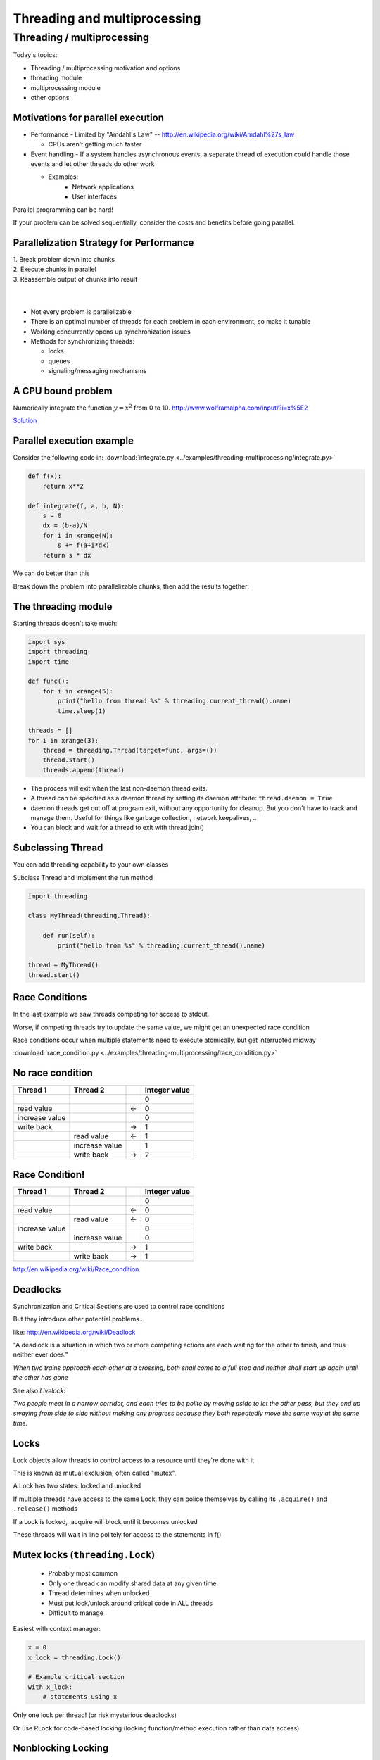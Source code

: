 
.. _threading:

#############################
Threading and multiprocessing
#############################

Threading / multiprocessing
===========================

Today's topics:

-  Threading / multiprocessing motivation and options
-  threading module
-  multiprocessing module
-  other options


Motivations for parallel execution
----------------------------------

-  Performance
   -  Limited by "Amdahl's Law" -- http://en.wikipedia.org/wiki/Amdahl%27s_law

   -  CPUs aren't getting much faster

-  Event handling
   - If a system handles asynchronous events, a separate thread of execution could handle those events and let other threads do other work

   - Examples:
      -  Network applications
      -  User interfaces

Parallel programming can be hard!

If your problem can be solved sequentially, consider the costs and
benefits before going parallel.


Parallelization Strategy for Performance
----------------------------------------

| 1. Break problem down into chunks
| 2. Execute chunks in parallel
| 3. Reassemble output of chunks into result

.. image:: /_static/OPP.0108.gif
      :align: right
      :height: 450px
      :alt: multitasking flow diagram

|
|

-  Not every problem is parallelizable
-  There is an optimal number of threads for each problem in each
   environment, so make it tunable
-  Working concurrently opens up synchronization issues
-  Methods for synchronizing threads:

   -  locks
   -  queues
   -  signaling/messaging mechanisms



A CPU bound problem
-------------------

Numerically integrate the function
:math:`y =x^2` from 0 to 10.
http://www.wolframalpha.com/input/?i=x%5E2

.. image:: /_static/x2.png
  :height: 400px

`Solution <http://www.wolframalpha.com/input/?i=int(x%5E2,0,10)>`_

Parallel execution example
--------------------------

Consider the following code in:
:download:`integrate.py <../examples/threading-multiprocessing/integrate.py>`

.. code-block:: python

    def f(x):
        return x**2

    def integrate(f, a, b, N):
        s = 0
        dx = (b-a)/N
        for i in xrange(N):
            s += f(a+i*dx)
        return s * dx

We can do better than this

Break down the problem into parallelizable chunks, then add the results
together:

The threading module
--------------------

Starting threads doesn't take much:

.. code-block:: python

    import sys
    import threading
    import time

    def func():
        for i in xrange(5):
            print("hello from thread %s" % threading.current_thread().name)
            time.sleep(1)

    threads = []
    for i in xrange(3):
        thread = threading.Thread(target=func, args=())
        thread.start()
        threads.append(thread)


-  The process will exit when the last non-daemon thread exits.
-  A thread can be specified as a daemon thread by setting its daemon
   attribute: ``thread.daemon = True``
-  daemon threads get cut off at program exit, without any opportunity
   for cleanup. But you don't have to track and manage them. Useful for
   things like garbage collection, network keepalives, ..
-  You can block and wait for a thread to exit with thread.join()


Subclassing Thread
------------------

You can add threading capability to your own classes

Subclass Thread and implement the run method


.. code-block:: python

    import threading

    class MyThread(threading.Thread):

        def run(self):
            print("hello from %s" % threading.current_thread().name)

    thread = MyThread()
    thread.start()


Race Conditions
---------------

In the last example we saw threads competing for access to stdout.

Worse, if competing threads try to update the same value, we might get
an unexpected race condition

Race conditions occur when multiple statements need to execute
atomically, but get interrupted midway

:download:`race_condition.py <../examples/threading-multiprocessing/race_condition.py>`

No race condition
------------------

+--------------------+--------------------+--------------------+--------------------+
| Thread 1           | Thread 2           |                    | Integer value      |
+====================+====================+====================+====================+
|                    |                    |                    | 0                  |
+--------------------+--------------------+--------------------+--------------------+
| read value         |                    | ←                  | 0                  |
+--------------------+--------------------+--------------------+--------------------+
| increase value     |                    |                    | 0                  |
+--------------------+--------------------+--------------------+--------------------+
| write back         |                    | →                  | 1                  |
+--------------------+--------------------+--------------------+--------------------+
|                    | read value         | ←                  | 1                  |
+--------------------+--------------------+--------------------+--------------------+
|                    | increase value     |                    | 1                  |
+--------------------+--------------------+--------------------+--------------------+
|                    | write back         | →                  | 2                  |
+--------------------+--------------------+--------------------+--------------------+

Race Condition!
---------------

+--------------------+--------------------+--------------------+--------------------+
| Thread 1           | Thread 2           |                    | Integer value      |
+====================+====================+====================+====================+
|                    |                    |                    | 0                  |
+--------------------+--------------------+--------------------+--------------------+
| read value         |                    | ←                  | 0                  |
+--------------------+--------------------+--------------------+--------------------+
|                    | read value         | ←                  | 0                  |
+--------------------+--------------------+--------------------+--------------------+
| increase value     |                    |                    | 0                  |
+--------------------+--------------------+--------------------+--------------------+
|                    | increase value     |                    | 0                  |
+--------------------+--------------------+--------------------+--------------------+
| write back         |                    | →                  | 1                  |
+--------------------+--------------------+--------------------+--------------------+
|                    | write back         | →                  | 1                  |
+--------------------+--------------------+--------------------+--------------------+

http://en.wikipedia.org/wiki/Race_condition

Deadlocks
---------

Synchronization and Critical Sections are used to control race
conditions

But they introduce other potential problems...

like: http://en.wikipedia.org/wiki/Deadlock

"A deadlock is a situation in which two or more competing actions are
each waiting for the other to finish, and thus neither ever does."

*When two trains approach each other at a crossing, both shall come to a
full stop and neither shall start up again until the other has gone*

See also *Livelock*:

*Two people meet in a narrow corridor, and each
tries to be polite by moving aside to let the other pass, but they end
up swaying from side to side without making any progress because they
both repeatedly move the same way at the same time.*


Locks
-----

Lock objects allow threads to control access to a resource until they're
done with it

This is known as mutual exclusion, often called "mutex".

A Lock has two states: locked and unlocked

If multiple threads have access to the same Lock, they can police
themselves by calling its ``.acquire()`` and ``.release()`` methods

If a Lock is locked, .acquire will block until it becomes unlocked

These threads will wait in line politely for access to the statements in
f()

Mutex locks (``threading.Lock``)
--------------------------------

 - Probably most common
 - Only one thread can modify shared data at any given time
 - Thread determines when unlocked
 - Must put lock/unlock around critical code in ALL threads
 - Difficult to manage

Easiest with context manager:

.. code-block:: python

    x = 0
    x_lock = threading.Lock()

    # Example critical section
    with x_lock:
        # statements using x


Only one lock per thread! (or risk mysterious deadlocks)

Or use RLock for code-based locking (locking function/method execution rather than data access)


.. .. code-block:: python

..    import threading
..    import time

..    lock = threading.Lock()

..    def f():
..        lock.acquire()
..        print("%s got lock" % threading.current_thread().name)
..        time.sleep(1)
..        lock.release()

..    threading.Thread(target=f).start()
..    threading.Thread(target=f).start()
..    threading.Thread(target=f).start()


Nonblocking Locking
-------------------

``.acquire()`` will return True if it successfully acquires a lock

Its first argument is a boolean which specifies whether a lock should
block or not. The default is ``True``

.. code-block:: python

    import threading
    lock = threading.Lock()
    lock.acquire()
    if not lock.acquire(False):
        print("couldn't get lock")
    lock.release()
    if lock.acquire(False):
        print("got lock")


``threading.RLock`` - Reentrant Lock
------------------------------------

Useful for recursive algorithms, a thread-specific count of the locks is
maintained

A reentrant lock can be acquired multiple times by the same thread

``Lock.release()`` must be called the same number of times as ``Lock.acquire()``
by that thread


``threading.Semaphore``
-----------------------

Like an ``RLock``, but in reverse

A Semaphore is given an initial counter value, defaulting to 1

Each call to ``acquire()`` decrements the counter, ``release()`` increments it

If ``acquire()`` is called on a Semaphore with a counter of 0, it will block
until the Semaphore counter is greater than 0.

Useful for controlling the maximum number of threads allowed to access a
resource simultaneously

`Semaphore <http://en.wikipedia.org/wiki/Semaphore_(programming)>`_

.. image:: /_static/flags.jpg
  :height: 250px



Locking Exercise
----------------

:download:`lock_exercise.zip <../examples/threading-multiprocessing/lock_exercise.zip>`

In: ``lock/stdout_writer.py``

Multiple threads in the script write to stdout, and their output gets
jumbled

1. Add a locking mechanism to give each thread exclusive access to
   stdout

2. Try adding a Semaphore to allow 2 threads access at once


Managing thread results
-----------------------

We need a thread safe way of storing results from multiple threads of
execution. That is provided by the Queue module.

Queues allow multiple producers and multiple consumers to exchange data
safely

Size of the queue is managed with the maxsize kwarg

It will block consumers if empty and block producers if full

If maxsize is less than or equal to zero, the queue size is infinite

.. code-block:: python

    from Queue import Queue
    q = Queue(maxsize=10)
    q.put(37337)
    block = True
    timeout = 2
    print(q.get(block, timeout))

-  http://docs.python.org/3/library/threading.html
-  http://docs.python.org/3/library/queue.html

Other Queue types
-----------------

``Queue.LifoQueue``

  - Last In, First Out

``Queue.PriorityQueue``

  - Lowest valued entries are retrieved first

One pattern for ``PriorityQueue`` is to insert entries of form data by
inserting the tuple:

``(priority_number, data)``

Threading example with a queue
------------------------------

:download:`integrate_main.py <../examples/threading-multiprocessing/integrate_threads.py>`

.. code-block:: python

    #!/usr/bin/env python

    import threading
    import queue

    # from integrate.integrate import integrate, f
    from integrate import f, integrate_numpy as integrate
    from decorators import timer


    @timer
    def threading_integrate(f, a, b, N, thread_count=2):
        """break work into N chunks"""
        N_chunk = int(float(N) / thread_count)
        dx = float(b - a) / thread_count

        results = queue.Queue()

        def worker(*args):
            results.put(integrate(*args))

        for i in range(thread_count):
            x0 = dx * i
            x1 = x0 + dx
            thread = threading.Thread(target=worker, args=(f, x0, x1, N_chunk))
            thread.start()
            print("Thread %s started" % thread.name)

        return sum((results.get() for i in range(thread_count)))


    if __name__ == "__main__":

        # parameters of the integration
        a = 0.0
        b = 10.0
        N = 10**8
        thread_count = 8

        print("Numerical solution with N=%(N)d : %(x)f" %
              {'N': N, 'x': threading_integrate(f, a, b, N, thread_count=thread_count)})


Threading on a CPU bound problem
--------------------------------

Try running the code in :download:`integrate_threads.py </examples/threading-multiprocessing/integrate_threads.py>`

It has a couple of tunable parameters:

.. code-block:: python

    a = 0.0  # the start of the integration
    b = 10.0  # the end point of the integration
    N = 10**8 # the number of steps to use in the integration
    thread_count = 8  # the number of threads to use

What happens when you change the thread count? What thread count gives the maximum speed?


Multiprocessing
---------------

Multiprocessing provides an API very similar to threading, so the
transition is easy

use ``multiprocessing.Process`` instead of ``threading.Thread``

.. code-block:: python

    import multiprocessing
    import os
    import time

    def func():
        print "hello from process %s" % os.getpid()
        time.sleep(1)

    proc = multiprocessing.Process(target=func, args=())
    proc.start()
    proc = multiprocessing.Process(target=func, args=())
    proc.start()


Differences with Threading
--------------------------

Multiprocessing has its own ``multiprocessing.Queue`` which handles
interprocess communication

Also has its own versions of ``Lock``, ``RLock``, ``Semaphore``

.. code-block:: python

    from multiprocessing import Queue, Lock

``multiprocessing.Pipe`` for 2-way process communication:

.. code-block:: python

    from multiprocessing import Pipe
    parent_conn, child_conn = Pipe()
    child_conn.send("foo")
    print parent_conn.recv()

Pooling
-------

A processing pool contains worker processes with only a configured
number running at one time

.. code-block:: python

    from multiprocessing import Pool
    pool = Pool(processes=4)

The Pool module has several methods for adding jobs to the pool

``apply_async(func[, args[, kwargs[, callback]]])``

``map_async(func, iterable[, chunksize[, callback]])``


Pooling example
---------------

.. code-block:: python

    from multiprocessing import Pool
    def f(x):
        return x*x
    if __name__ == '__main__':
        pool = Pool(processes=4)

        result = pool.apply_async(f, (10,))
        print(result.get(timeout=1))
        print(pool.map(f, range(10)))

        it = pool.imap(f, range(10))
        print(it.next())
        print(it.next())
        print(it.next(timeout=1))

        import time
        result = pool.apply_async(time.sleep, (10,))
        print(result.get(timeout=1))

http://docs.python.org/3/library/multiprocessing.html#module-multiprocessing.pool


ThreadPool
----------

Threading also has a pool

Confusingly, it lives in the multiprocessing module

.. code-block:: python

    from multiprocessing.pool import ThreadPool
    pool = ThreadPool(processes=4)


.. Threading versus multiprocessing, networking edition
.. ----------------------------------------------------

.. :download:`server.zip <../examples/threading-multiprocessing/server.zip>`

.. We're going to test making concurrent connections to a web service in:

.. ``server/app.py``

.. It is a WSGI application which can be run with Green Unicorn or another WSGI server

.. ``$ gunicorn app:app --bind 0.0.0.0:37337``

.. ``client-threading.py`` makes 100 threads to contact the web service

.. ``client-mp.py`` makes 100 processes to contact the web service

.. ``client-pooled.py`` creates a ThreadPool

.. ``client-pooled.py`` contains a results Queue, but doesn't use it. Can you collect all the output from the pool into a single data structure using this Queue?


Other options
-------------

Traditionally, concurency has been achieved through multiple process
communication and in-process threads, as we've seen.

Another strategy is through micro-threads, implemented via coroutines
and a scheduler.

A coroutine is a generalization of a subroutine which allows multiple
entry points for suspending and resuming execution.

The threading and the multiprocessing modules follow a
`preemptive multitasking model <http://en.wikipedia.org/wiki/Preemption_(computing)>`_

Coroutine based solutions follow a
`cooperative multitasking model: <http://en.wikipedia.org/wiki/Computer_multitasking#Cooperative_multitasking.2Ftime-sharing>`_

A Curious Course on Coroutines and Concurrency

  -  http://dabeaz.com/coroutines/

  -  http://en.wikipedia.org/wiki/Coroutine


With send(), a generator becomes a coroutine
--------------------------------------------

.. rst-class:: small

    .. code-block:: python

        def coroutine(n):
            try:
                while True:
                    x = (yield)
                    print(n+x)
            except GeneratorExit:
                pass
        targets = [
         coroutine(10),
         coroutine(20),
         coroutine(30),
        ]
        for target in targets:
            target.next()
        for i in range(5):
            for target in targets:
                target.send(i)

    http://dabeaz.com/coroutines/Coroutines.pdf


Packages using coroutines for micro threads
-------------------------------------------

By "jumping" to parallel coroutines, our application can simulate true
threads.

Creating the scheduler which does the jumping is an exercise for the
reader, but look into these packages which handle the dirty work

-  https://pypi.python.org/pypi/greenlet

  - interface for creating coroutine based microthreads

-  http://eventlet.net/

  - a concurrent networking library, based on
    greenlet. Developed for Second Life

-  http://www.gevent.org

  - forked from eventlet. Built on top of greenlet and libevent,
    a portable event loop with strong OS support

-  Python 3.4+ : the asyncio module


Distributed programming
-----------------------

A distributed system is one in which components located on networked
computers communicate and coordinate their actions by passing messages

There are lots of ways to do this at different layers. MPI, \*-RPC,
Pyro, ...

Celery
------

"Celery is an asynchronous task queue/job queue based on distributed
message passing"

Provides an API for defining tasks, and retrieving results from those
tasks

Messages are passed via a "message broker", of which Celery supports
several:

-  RabbitMQ (default)
-  Redis
-  MongoDB
-  Amazon SQS
-  ...

Celery worker processes are run on compute nodes, while the main process
farms jobs out to them:

http://www.celeryproject.org/


Celery in one minute
--------------------

.. code-block:: python

    # tasks.py

    from celery import Celery

    celery = Celery('tasks', backend="amqp", broker='amqp://guest@localhost//')

    @celery.task
    def add(x, y):
        return x + y


    % celery -A tasks worker --loglevel=INFO -c 4

    from tasks import add
    result = add.delay(2,3)
    print result.get()

Questions?
----------

There are many code samples for various techniques and libraries mentioned in lecture `here <https://github.com/UWPCE-PythonCert/PythonCertDevel/tree/master/source/examples/threading-multiprocessing>`_

